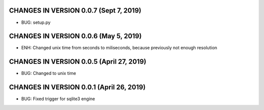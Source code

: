 CHANGES IN VERSION 0.0.7 (Sept 7, 2019)
-------------------------

- BUG: setup.py

CHANGES IN VERSION 0.0.6 (May 5, 2019)
-------------------------

- ENH: Changed unix time from seconds to miliseconds, because previously not enough resolution

CHANGES IN VERSION 0.0.5 (April 27, 2019)
-------------------------

- BUG: Changed to unix time

CHANGES IN VERSION 0.0.1 (April 26, 2019)
-------------------------

- BUG: Fixed trigger for sqlite3 engine


